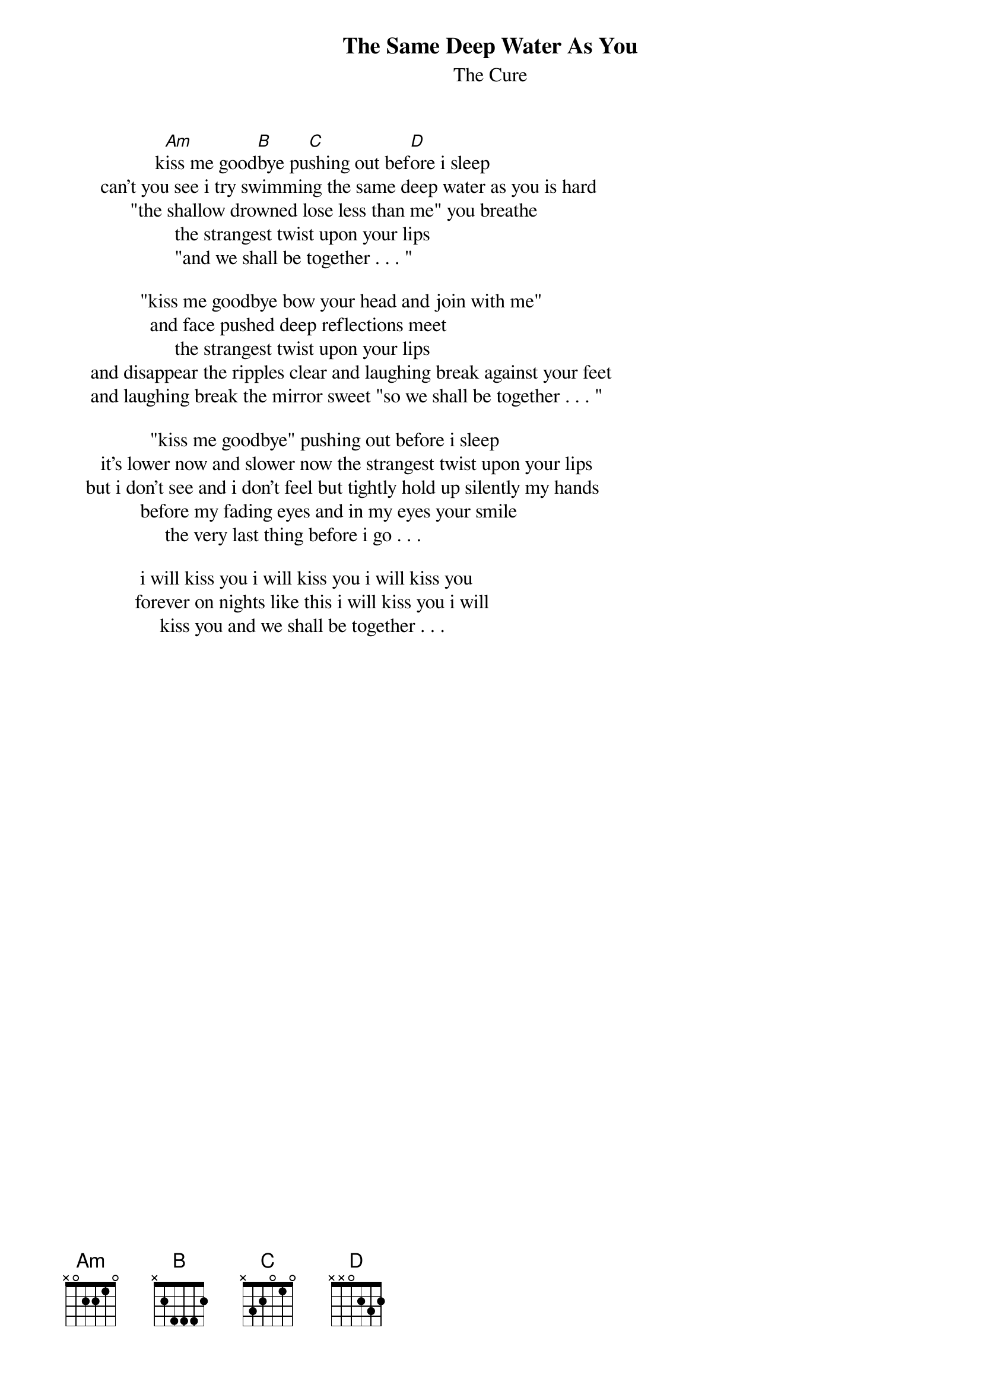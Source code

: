 {t:The Same Deep Water As You}
{st:The Cure}

                  k[Am]iss me good[B]bye pu[C]shing out bef[D]ore i sleep
       can't you see i try swimming the same deep water as you is hard
             "the shallow drowned lose less than me" you breathe
                      the strangest twist upon your lips
                      "and we shall be together . . . "

               "kiss me goodbye bow your head and join with me"
                 and face pushed deep reflections meet
                      the strangest twist upon your lips
     and disappear the ripples clear and laughing break against your feet
     and laughing break the mirror sweet "so we shall be together . . . "

                 "kiss me goodbye" pushing out before i sleep
       it's lower now and slower now the strangest twist upon your lips
    but i don't see and i don't feel but tightly hold up silently my hands
               before my fading eyes and in my eyes your smile
                    the very last thing before i go . . .

               i will kiss you i will kiss you i will kiss you
              forever on nights like this i will kiss you i will
                   kiss you and we shall be together . . .
